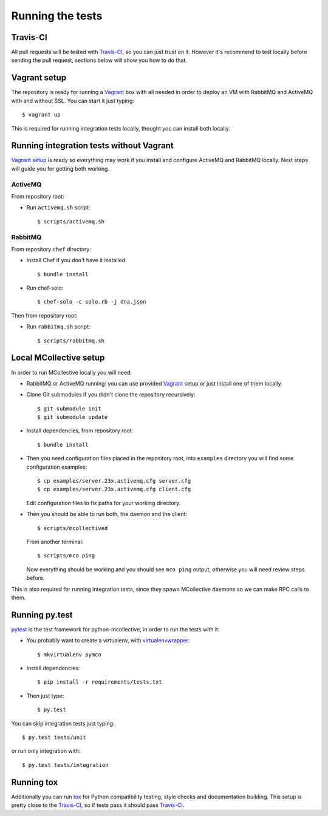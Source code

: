 Running the tests
=================

Travis-CI
---------
All pull requests will be tested with `Travis-CI`_, so you can just trust on
it. However it's recommend to test locally before sending the pull request,
sections below will show you how to do that.

Vagrant setup
-------------
The repository is ready for running a `Vagrant`_ box with all needed in order
to deploy an VM with RabbitMQ and ActiveMQ with and without SSL. You can start
it just typing::

   $ vagrant up

This is required for running integration tests locally, thought you can install
both locally.

Running integration tests without Vagrant
-----------------------------------------
`Vagrant setup`_ is ready so everything may work if you install and configure
ActiveMQ and RabbitMQ locally. Next steps will guide you for getting both
working.

ActiveMQ
~~~~~~~~
From repository root:

* Run ``activemq.sh`` script::

  $ scripts/activemq.sh

RabbitMQ
~~~~~~~~
From repository ``chef`` directory:

* Install Chef if you don't have it installed::

  $ bundle install

* Run chef-solo::

  $ chef-solo -c solo.rb -j dna.json

Then from repository root:

* Run ``rabbitmq.sh`` script::

  $ scripts/rabbitmq.sh

Local MCollective setup
-----------------------
In order to run MCollective locally you will need:

* RabbitMQ or ActiveMQ running: you can use provided `Vagrant`_ setup or just
  install one of them locally.

* Clone Git submodules if you didn't clone the repository recursively::

  $ git submodule init
  $ git submodule update

* Install dependencies, from repository root::

  $ bundle install

* Then you need configuration files placed in the repository root, into
  ``examples`` directory you will find some configuration examples::

     $ cp examples/server.23x.activemq.cfg server.cfg
     $ cp examples/server.23x.activemq.cfg client.cfg

  Edit configuration files to fix paths for your working directory.

* Then you should be able to run both, the daemon and the client::

     $ scripts/mcollectived

  From another terminal::

     $ scripts/mco ping

  Now everything should be working and you should see ``mco ping`` output,
  otherwise you will need review steps before.

This is also required for running integration tests, since they spawn
MCollective daemons so we can make RPC calls to them.


Running py.test
---------------
`pytest`_ is the test framework for python-mcollective, in order to run the
tests with it:

* You probably want to create a virtualenv, with `virtualenvwrapper`_::

  $ mkvirtualenv pymco

* Install dependencies::

  $ pip install -r requirements/tests.txt

* Then just type::

  $ py.test

You can skip integration tests just typing::

   $ py.test tests/unit

or run only integration with::

   $ py.test tests/integration


Running tox
-----------
Additionally you can run `tox`_ for Python compatibility testing, style
checks and documentation building. This setup is pretty close to the
`Travis-CI`_, so if tests pass it should pass `Travis-CI`_.

.. _pytest: http://pytest.org/latest/
.. _virtualenvwrapper: http://virtualenvwrapper.readthedocs.org/en/latest/
.. _Vagrant: http://www.vagrantup.com
.. _tox: http://tox.readthedocs.org/en/latest/
.. _Travis-CI: https://travis-ci.org
